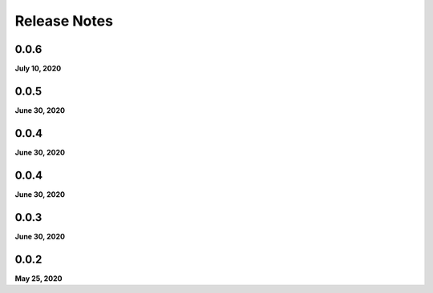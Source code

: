 .. _release_notes:

Release Notes
=============

0.0.6
-----
**July 10, 2020**

0.0.5
-----
**June 30, 2020**

0.0.4
-----
**June 30, 2020**

0.0.4
-----
**June 30, 2020**

0.0.3
-----
**June 30, 2020**

0.0.2
-----
**May 25, 2020**

